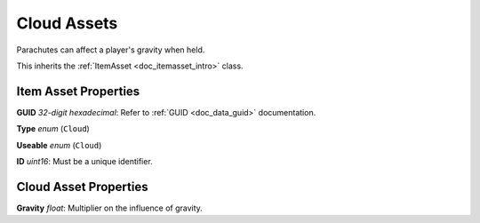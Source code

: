 .. _doc_itemasset_cloud:

Cloud Assets
============

Parachutes can affect a player's gravity when held.

This inherits the :ref:`ItemAsset <doc_itemasset_intro>` class.

Item Asset Properties
---------------------

**GUID** *32-digit hexadecimal*: Refer to :ref:`GUID <doc_data_guid>` documentation.

**Type** *enum* (``Cloud``)

**Useable** *enum* (``Cloud``)

**ID** *uint16*: Must be a unique identifier.

Cloud Asset Properties
----------------------

**Gravity** *float*: Multiplier on the influence of gravity.
